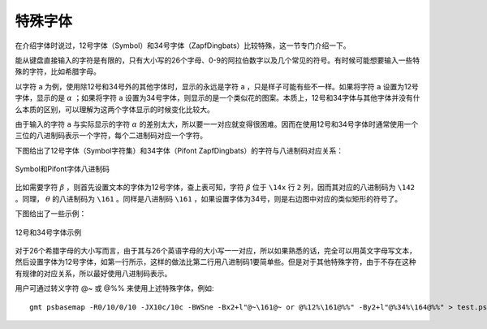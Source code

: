 特殊字体
========

在介绍字体时说过，12号字体（Symbol）和34号字体（ZapfDingbats）比较特殊，这一节专门介绍一下。

能从键盘直接输入的字符是有限的，只有大小写的26个字母、0-9的阿拉伯数字以及几个常见的符号。有时候可能想要输入一些特殊的字符，比如希腊字母。

以字符 ``a`` 为例，使用除12号和34号外的其他字体时，显示的永远是字符 ``a`` ，只是样子可能有些不一样。如果将字符 ``a`` 设置为12号字体，显示的是 :math:`\alpha` ；如果将字符 ``a`` 设置为34号字体，则显示的是一个类似花的图案。本质上，12号和34字体与其他字体并没有什么本质的区别，可以理解为这两个字体显示的时候变化比较大。

由于输入的字符 ``a`` 与实际显示的字符 :math:`\alpha` 的差别太大，所以要一一对应就变得很困难。因而在使用12号和34号字体时通常使用一个三位的八进制码表示一个字符，每个二进制码对应一个字符。

下图给出了12号字体（Symbol字符集）和34字体（Pifont ZapfDingbats）的字符与八进制码对应关系：

.. figure:: /images/GMT_symbol_dingbats.*
   :width: 100%
   :align: center

   Symbol和Pifont字体八进制码

比如需要字符 :math:`\beta` ，则首先设置文本的字体为12号字体，查上表可知，字符 :math:`\beta` 位于 ``\14x`` 行 ``2`` 列，因而其对应的八进制码为 ``\142`` 。同理， :math:`\theta` 的八进制码为 ``\161`` 。同样是八进制码 ``\161`` ，如果设置字体为34号，则是右边图中对应的类似矩形的符号了。

下图给出了一些示例：

.. figure:: /images/GMT_symbol_examples.*
   :width: 100%
   :align: center

   12号和34号字体示例

对于26个希腊字母的大小写而言，由于其与26个英语字母的大小写一一对应，所以如果熟悉的话，完全可以用英文字母写文本，然后设置字体为12号字体，如第一行所示，这样的做法比第二行用八进制码1要简单些。但是对于其他特殊字符，由于不存在这种有规律的对应关系，所以最好使用八进制码表示。

用户可通过转义字符 @~ 或 @%% 来使用上述特殊字体，例如::

    gmt psbasemap -R0/10/0/10 -JX10c/10c -BWSne -Bx2+l"@~\161@~ or @%12%\161@%%" -By2+l"@%34%\164@%%" > test.ps

